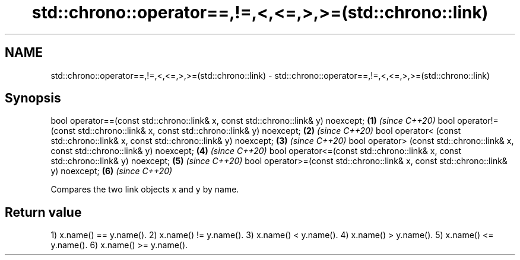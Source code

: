 .TH std::chrono::operator==,!=,<,<=,>,>=(std::chrono::link) 3 "2020.03.24" "http://cppreference.com" "C++ Standard Libary"
.SH NAME
std::chrono::operator==,!=,<,<=,>,>=(std::chrono::link) \- std::chrono::operator==,!=,<,<=,>,>=(std::chrono::link)

.SH Synopsis

bool operator==(const std::chrono::link& x, const std::chrono::link& y) noexcept; \fB(1)\fP \fI(since C++20)\fP
bool operator!=(const std::chrono::link& x, const std::chrono::link& y) noexcept; \fB(2)\fP \fI(since C++20)\fP
bool operator< (const std::chrono::link& x, const std::chrono::link& y) noexcept; \fB(3)\fP \fI(since C++20)\fP
bool operator> (const std::chrono::link& x, const std::chrono::link& y) noexcept; \fB(4)\fP \fI(since C++20)\fP
bool operator<=(const std::chrono::link& x, const std::chrono::link& y) noexcept; \fB(5)\fP \fI(since C++20)\fP
bool operator>=(const std::chrono::link& x, const std::chrono::link& y) noexcept; \fB(6)\fP \fI(since C++20)\fP

Compares the two link objects x and y by name.

.SH Return value

1) x.name() == y.name().
2) x.name() != y.name().
3) x.name() < y.name().
4) x.name() > y.name().
5) x.name() <= y.name().
6) x.name() >= y.name().



